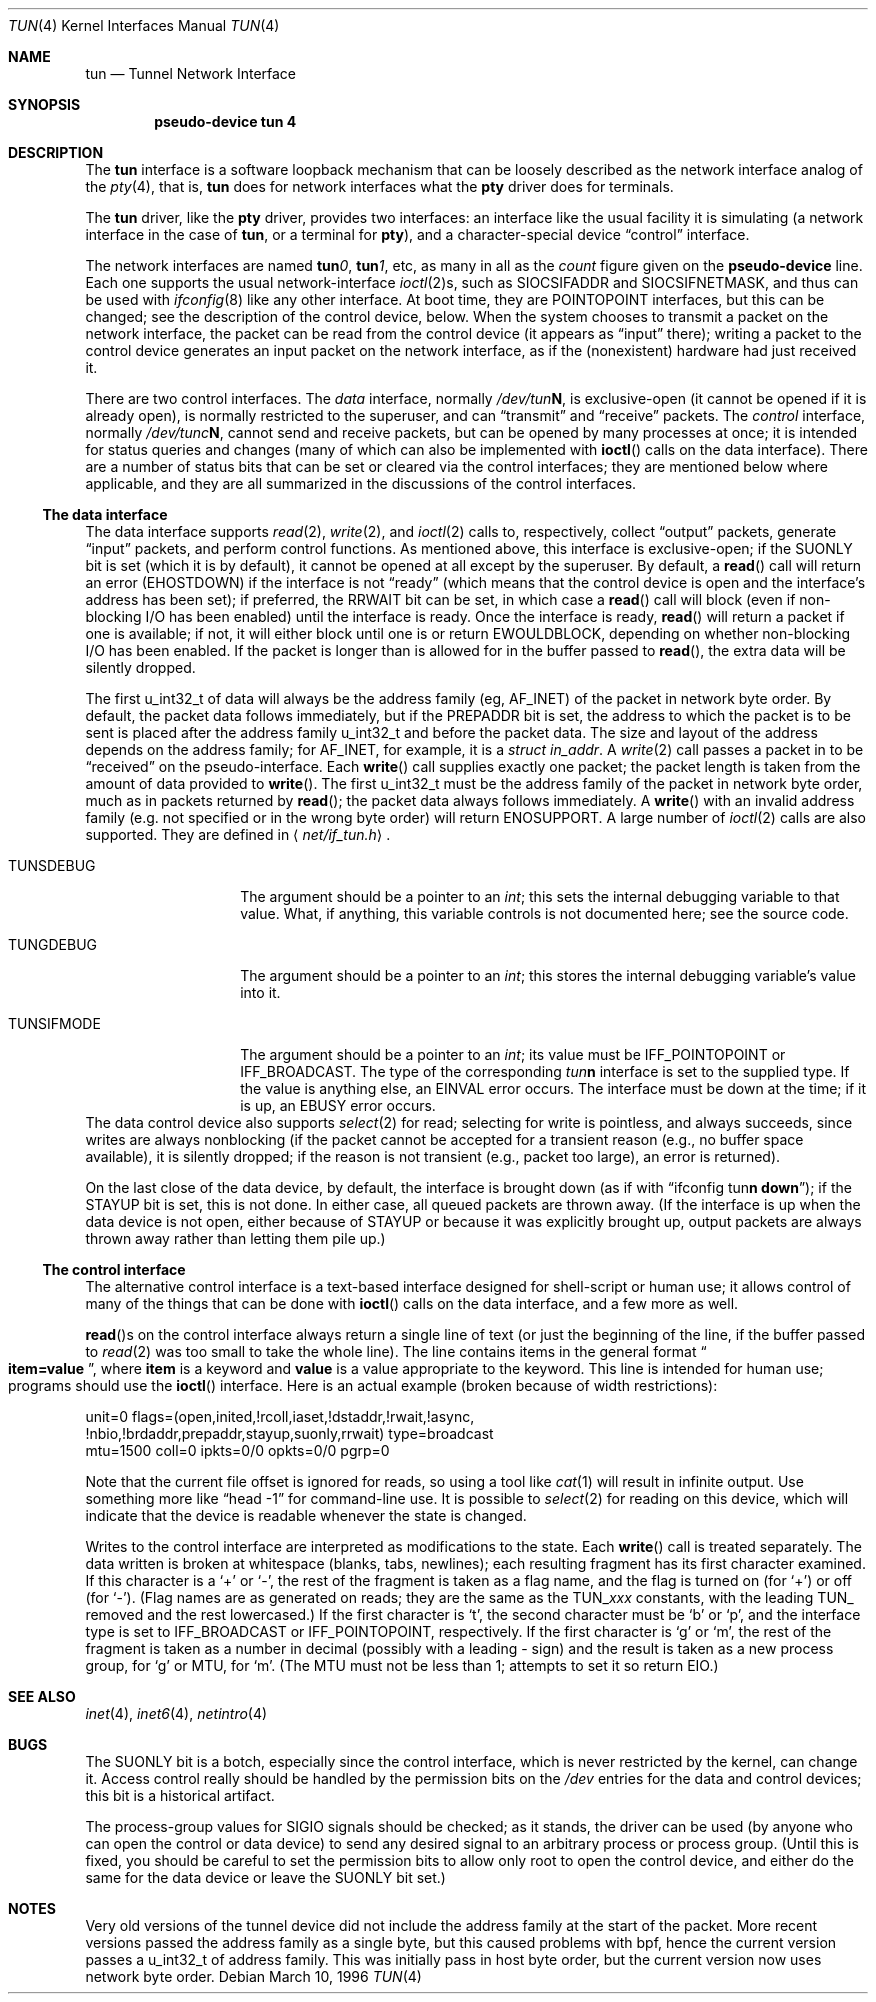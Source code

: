 .\"	$OpenBSD: src/share/man/man4/tun.4,v 1.21 2003/02/18 07:54:53 jmc Exp $
.\"
.\"
.\" Copyright (c) 1996 der Mouse
.\" All rights reserved.
.\"
.\" Redistribution and use in source and binary forms, with or without
.\" modification, are permitted provided that the following conditions
.\" are met:
.\"
.\" 1. Redistributions of source code must retain the above copyright
.\"    notice, this list of conditions and the following disclaimer.
.\" 2. Redistributions in binary form must reproduce the above copyright
.\"    notice, this list of conditions and the following disclaimer in the
.\"    documentation and/or other materials provided with the distribution.
.\" 3. All advertising materials mentioning features or use of this software
.\"    must display the following acknowledgement:
.\"	This product includes software developed by der Mouse.
.\" 4. The name of the author may not be used to endorse or promote products
.\"    derived from this software without specific prior written permission.
.\"
.\" THIS SOFTWARE IS PROVIDED BY THE AUTHOR ``AS IS'' AND ANY EXPRESS OR
.\" IMPLIED WARRANTIES, INCLUDING, BUT NOT LIMITED TO, THE IMPLIED WARRANTIES
.\" OF MERCHANTABILITY AND FITNESS FOR A PARTICULAR PURPOSE ARE DISCLAIMED.
.\" IN NO EVENT SHALL THE AUTHOR BE LIABLE FOR ANY DIRECT, INDIRECT,
.\" INCIDENTAL, SPECIAL, EXEMPLARY, OR CONSEQUENTIAL DAMAGES (INCLUDING, BUT
.\" NOT LIMITED TO, PROCUREMENT OF SUBSTITUTE GOODS OR SERVICES; LOSS OF USE,
.\" DATA, OR PROFITS; OR BUSINESS INTERRUPTION) HOWEVER CAUSED AND ON ANY
.\" THEORY OF LIABILITY, WHETHER IN CONTRACT, STRICT LIABILITY, OR TORT
.\" (INCLUDING NEGLIGENCE OR OTHERWISE) ARISING IN ANY WAY OUT OF THE USE OF
.\" THIS SOFTWARE, EVEN IF ADVISED OF THE POSSIBILITY OF SUCH DAMAGE.
.\"
.Dd March 10, 1996
.Dt TUN 4
.Os
.Sh NAME
.Nm tun
.Nd Tunnel Network Interface
.Sh SYNOPSIS
.Cd "pseudo-device tun 4"
.Sh DESCRIPTION
The
.Nm
interface is a software loopback mechanism that can be loosely
described as the network interface analog of the
.Xr pty 4 ,
that is,
.Nm
does for network interfaces what the
.Nm pty
driver does for terminals.
.Pp
The
.Nm
driver, like the
.Nm pty
driver, provides two interfaces: an interface like the usual facility
it is simulating (a network interface in the case of
.Nm tun ,
or a terminal for
.Nm pty ) ,
and a character-special device
.Dq control
interface.
.Pp
The network interfaces are named
.Sy tun Ns Ar 0 ,
.Sy tun Ns Ar 1 ,
etc, as many in all as the
.Ar count
figure given on the
.Sy pseudo-device
line.
Each one supports the usual network-interface
.Xr ioctl 2 Ns s ,
such as
.Dv SIOCSIFADDR
and
.Dv SIOCSIFNETMASK ,
and thus can be used with
.Xr ifconfig 8
like any other interface.
At boot time, they are
.Dv POINTOPOINT
interfaces, but this can be changed; see the description of the control
device, below.
When the system chooses to transmit a packet on the network interface,
the packet can be read from the control device (it appears as
.Dq input
there); writing a packet to the control device generates an input
packet on the network interface, as if the (nonexistent) hardware had
just received it.
.Pp
There are two control interfaces.
The
.Em data
interface, normally
.Pa /dev/tun Ns Sy N ,
is exclusive-open (it cannot be opened if it is already open), is
normally restricted to the superuser, and can
.Dq transmit
and
.Dq receive
packets.
The
.Em control
interface, normally
.Pa /dev/tunc Ns Sy N ,
cannot send and receive packets, but can be opened by many processes at
once; it is intended for status queries and changes (many of which can
also be implemented with
.Fn ioctl
calls on the data interface).
There are a number of status bits that can be set or cleared via the control
interfaces; they are mentioned below where applicable, and they are all
summarized in the discussions of the control interfaces.
.\" Why isn't .Ss documented in mdoc(7) and mdoc.samples(7)?
.Ss The data interface
The data interface supports
.Xr read 2 ,
.Xr write 2 ,
and
.Xr ioctl 2
calls to, respectively, collect
.Dq output
packets, generate
.Dq input
packets, and perform control functions.
As mentioned above, this interface is exclusive-open; if the
.Dv SUONLY
bit is set (which it is by default), it cannot be opened at all except
by the superuser.
By default, a
.Fn read
call will return an error
.Pf ( Er EHOSTDOWN )
if the interface is not
.Dq ready
(which means that the control device is open and the interface's
address has been set); if preferred, the
.Dv RRWAIT
bit can be set, in which case a
.Fn read
call will block (even if non-blocking I/O has been enabled) until the
interface is ready.
Once the interface is ready,
.Fn read
will return a packet if one is available; if not, it will either block
until one is or return
.Er EWOULDBLOCK ,
depending on whether non-blocking I/O has been enabled.
If the packet is longer than is allowed for in the buffer passed to
.Fn read ,
the extra data will be silently dropped.
.Pp
The first u_int32_t of data will always be the address family (eg,
.Dv AF_INET )
of the packet in network byte order.
By default, the packet data follows immediately, but if
the
.Dv PREPADDR
bit is set, the address to which the packet is to be sent is placed
after the address family u_int32_t and before the packet data.
The size and layout of the address depends on the address family; for
.Dv AF_INET ,
for example, it is a
.Va struct in_addr .
A
.Xr write 2
call passes a packet in to be
.Dq received
on the pseudo-interface.
Each
.Fn write
call supplies exactly one packet; the packet length is taken from the
amount of data provided to
.Fn write .
The first u_int32_t must be the address family of the packet in network
byte order, much as in packets returned by
.Fn read ;
the packet data always follows immediately.
A
.Fn write
with an invalid address family (e.g.
not specified or in the wrong byte order) will return
.Er ENOSUPPORT .
A large number of
.Xr ioctl 2
calls are also supported.
They are defined in
.Aq Pa net/if_tun.h Ns .
.Bl -tag -width TUN_PREPADDR
.It Dv TUNSDEBUG
The argument should be a pointer to an
.Va int ;
this sets the internal debugging variable to that value.
What, if anything, this variable controls is not documented here;
see the source code.
.It Dv TUNGDEBUG
The argument should be a pointer to an
.Va int ;
this stores the internal debugging variable's value into it.
.It Dv TUNSIFMODE
The argument should be a pointer to an
.Va int ;
its value must be
.Dv IFF_POINTOPOINT
or
.Dv IFF_BROADCAST .
The type of the corresponding
.Em tun Ns Sy n
interface is set to the supplied type.
If the value is anything else, an
.Er EINVAL
error occurs.
The interface must be down at the time; if it is up, an
.Er EBUSY
error occurs.
.\" X .It Dv TUNSFLAG
.\" X The interface's flag bits are set as specified in the
.\" X .Va int
.\" X argument.  Only some of the bits can be modified; the rest are
.\" X read-only.  The bits are defined in
.\" X .Aq Pa net/if_tun.h
.\" X with a
.\" X .Dv TUN_
.\" X prefix; for example, the bit called
.\" X .Dv RRWAIT
.\" X in this document would be referred to in source code as
.\" X .Dv TUN_RRWAIT .
.\" X The bits are:
.\" X .\" Why isn't the way to create a table like this documented in mdoc(7)
.\" X .\" or mdoc.samples(7)?!
.\" X .Bl -column "TUN_PREPADDR" "RO/RW" -compact -indent-two
.\" X .It Name Ta RO/RW Ta Meaning
.\" X .It Dv TUN_OPEN Ta RO Ta "Data control device is open."
.\" X .It Dv TUN_INITED Ta RO Ta "Initialized."
.\" X .It Dv TUN_RCOLL Ta RO Ta "Select-for-read collision."
.\" X .It Dv TUN_IASET Ta RO Ta "Address has been set."
.\" X .It Dv TUN_DSTADDR Ta RO Ta "Destination address has been set."
.\" X .It Dv TUN_RWAIT Ta RO Ta "A process is blocked in Fn read Ns ."
.\" X .It Dv TUN_ASYNC Ta RO Ta "Generate Dv SIGIO No for readers."
.\" X .It Dv TUN_NBIO Ta RO Ta "Non-blocking I/O for reads."
.\" X .It Dv TUN_BRDADDR Ta RO Ta "Broadcast address has been set."
.\" X .It Dv TUN_PREPADDR Ta RW Ta "Prepend sent-to address for reads."
.\" X .It Dv TUN_STAYUP Ta RW Ta "Don't take interface down on close."
.\" X .It Dv TUN_SUONLY Ta RW Ta "Data control device is superuser only."
.\" X .It Dv TUN_RRWAIT Ta RW Ta "Wait for ready when reading."
.\" X .El
.\" X .It Dv TUNGFLAG
.\" X The interface's flag bits are fetched into the argument
.\" X .Va int .
.\" X The flags and their meanings are as for
.\" X .Dv TUNSFLAG .
.\" X .It Dv FIONBIO
.\" X Turn non-blocking I/O for reads off or on, according as the argument
.\" X .Va int Ns 's
.\" X value is or isn't zero.  (Writes are always nonblocking.)
.\" X .It Dv FIOASYNC
.\" X Turn asynchronous I/O for reads (ie, generation of
.\" X .Dv SIGIO
.\" X when data is available to be read) off or on, according as the argument
.\" X .Va int Ns 's
.\" X value is or isn't zero.
.\" X .It Dv FIONREAD
.\" X If any packets are queued to be read, store the size of the first one
.\" X into the argument
.\" X .Va int ;
.\" X otherwise, store zero.
.\" X .It Dv TIOCSPGRP
.\" X Set the process group to receive
.\" X .Dv SIGIO
.\" X signals, when asynchronous I/O is enabled, to the argument
.\" X .Va int
.\" X value.
.\" X .It Dv TIOCGPGRP
.\" X Retrieve the process group value for
.\" X .Dv SIGIO
.\" X signals into the argument
.\" X .Va int
.\" X value.
.El
The data control device also supports
.Xr select 2
for read; selecting for write is pointless, and always succeeds, since
writes are always nonblocking (if the packet cannot be accepted for a
transient reason (e.g., no buffer space available), it is silently
dropped; if the reason is not transient (e.g., packet too large), an
error is returned).
.Pp
On the last close of the data device, by default, the interface is
brought down (as if with
.Dq ifconfig tun Ns Sy n down ) ;
if the
.Dv STAYUP
bit is set, this is not done.
In either case, all queued packets are thrown away.
(If the interface is up when the data device is not open, either
because of
.Dv STAYUP
or because it was explicitly brought up, output packets are always
thrown away rather than letting them pile up.)
.Ss The control interface
The alternative control interface is a text-based interface designed
for shell-script or human use; it allows control of many of the things
that can be done with
.Fn ioctl
calls on the data interface, and a few more as well.
.Pp
.Fn read Ns s
on the control interface always return a single line of text (or just
the beginning of the line, if the buffer passed to
.Xr read 2
was too small to take the whole line).
The line contains items in the general format
.Do
.Li item=value
.Dc ,
where
.Li item
is a keyword and
.Li value
is a value appropriate to the keyword.
This line is intended for human use; programs should use the
.Fn ioctl
interface.
Here is an actual example (broken because of width restrictions):
.Bd -literal
unit=0 flags=(open,inited,!rcoll,iaset,!dstaddr,!rwait,!async,
!nbio,!brdaddr,prepaddr,stayup,suonly,rrwait) type=broadcast
mtu=1500 coll=0 ipkts=0/0 opkts=0/0 pgrp=0
.Ed
.Pp
Note that the current file offset is ignored for reads, so using a tool like
.Xr cat 1
will result in infinite output.
Use something more like
.Dq head\ \&-1
for command-line use.
It is possible to
.Xr select 2
for reading on this device, which will indicate that the device is
readable whenever the state is changed.
.Pp
Writes to the control interface are interpreted as modifications to the
state.
Each
.Fn write
call is treated separately.
The data written is broken at whitespace (blanks, tabs, newlines);
each resulting fragment has its first character examined.
If this character is a
.Ql \&+
or
.Ql \&\- ,
the rest of the fragment is taken as a flag name, and the flag is
turned on (for
.Ql \&+ )
or off (for
.Ql \&\- ) .
(Flag names are as generated on reads; they are the same as the
.Dv TUN_ Ns Em xxx
constants, with the leading
.Dv TUN_
removed and the rest lowercased.)
If the first character is
.Ql t ,
the second character must be
.Ql b
or
.Ql p ,
and the interface type is set to
.Dv IFF_BROADCAST
or
.Dv IFF_POINTOPOINT ,
respectively.
If the first character is
.Ql g
or
.Ql m ,
the rest of the fragment is taken as a number in decimal (possibly with
a leading \&\- sign) and the result is taken as a new process group,
for
.Ql g
or MTU, for
.Ql m .
(The MTU must not be less than 1; attempts to set it so return
.Er EIO . )
.Sh SEE ALSO
.Xr inet 4 ,
.Xr inet6 4 ,
.Xr netintro 4
.Sh BUGS
The
.Dv SUONLY
bit is a botch, especially since the control interface, which is never
restricted by the kernel, can change it.
Access control really should be handled by the permission bits on the
.Pa /dev
entries for the data and control devices; this bit is a historical
artifact.
.Pp
The process-group values for
.Dv SIGIO
signals should be checked; as it stands, the driver can be used (by
anyone who can open the control or data device) to send any desired
signal to an arbitrary process or process group.
(Until this is fixed, you should be careful to set the permission bits to
allow only root to open the control device, and either do the same for
the data device or leave the
.Dv SUONLY
bit set.)
.Sh NOTES
Very old versions of the tunnel device did not include the address
family at the start of the packet.
More recent versions passed the address family as a single byte, but this
caused problems with bpf, hence the current version passes a u_int32_t
of address family.
This was initially pass in host byte order, but the current version now uses
network byte order.
